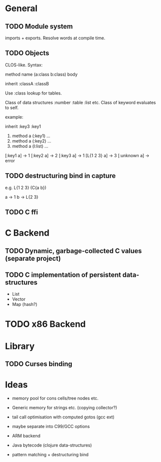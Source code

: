 * General
** TODO Module system

   imports + exports. Resolve words at compile time.

** TODO Objects

   CLOS-like. Syntax:
   
   method name (a:class b:class) body

   inherit :classA :classB

   Use :class lookup for tables.

   Class of data structures :number :table :list etc.
   Class of keyword evaluates to self.

   example:

   inherit :key3 :key1

   1. method a (:key1) ...
   2. method a (:key2) ...
   3. method a (l:list) ...

   [:key1 a] -> 1
   [:key2 a] -> 2
   [:key3 a] -> 1
   [L{1 2 3} a] -> 3
   [:unknown a] -> error

** TODO destructuring bind in capture

   e.g. L{1 2 3} (C{a b})
   
   a -> 1
   b -> L{2 3}

** TODO C ffi

* C Backend
** TODO Dynamic, garbage-collected C values (separate project)
** TODO C implementation of persistent data-structures

   - List
   - Vector
   - Map (hash?)


* TODO x86 Backend

* Library
** TODO Curses binding

* Ideas

  - memory pool for cons cells/tree nodes etc.
  - Generic memory for strings etc. (copying collector?)
  - tail call optimisation with computed gotos (gcc ext)
  - maybe separate into C99/GCC options

  - ARM backend
  - Java bytecode (clojure data-structures)
    
  - pattern matching + destructuring bind
